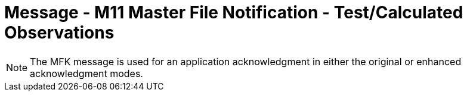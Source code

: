 = Message - M11 Master File Notification - Test/Calculated Observations
:v291_section: "8.8.6"
:v2_section_name: "MFN/MFK - Master File Notification - Test/Calculated Observations (Event M11)"
:generated: "Thu, 01 Aug 2024 15:25:17 -0600"

[message_structure-table]

[ack_chor-table]

[message_structure-table]

[NOTE]
The MFK message is used for an application acknowledgment in either the original or enhanced acknowledgment modes.

[ack_chor-table]

